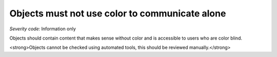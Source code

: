 ===============================
Objects must not use color to communicate alone
===============================

*Severity code:* Information only

.. php:class:: objectDoesNotUseColorAlone


Objects should contain content that makes sense without color and is accessible to users who are color blind.




<strong>Objects cannot be checked using automated tools, this should be reviewed manually.</strong>




